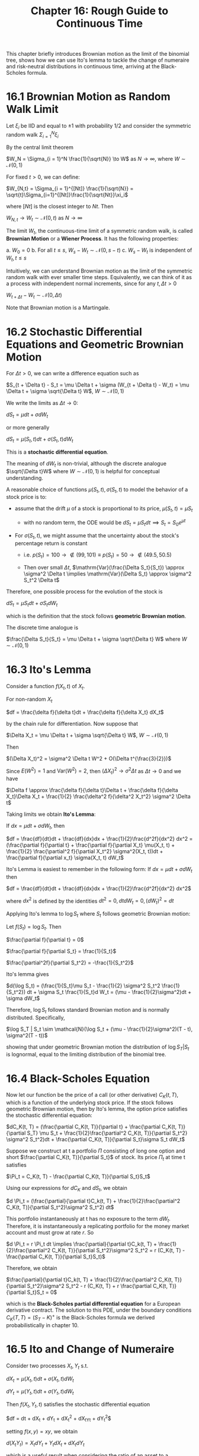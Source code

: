 #+TITLE: Chapter 16: Rough Guide to Continuous Time

This chapter briefly introduces Brownian motion as the limit of the
binomial tree, shows how we can use Ito's lemma to tackle the change
of numeraire and risk-neutral distributions in continuous time,
arriving at the Black-Scholes formula.

* 16.1 Brownian Motion as Random Walk Limit

Let $\xi_i$ be IID and equal to $\pm 1$ with probability 1/2 and consider the symmetric random walk $\Sigma_{i=1}^N \xi_i$

By the central limit theorem

$W_N = \Sigma_{i = 1}^N \frac{1}{\sqrt{N}} \to W$ as $N \to \infty$, where $W \sim \mathcal{N}(0, 1)$

For fixed $t>0$, we can define:

$W_{N,t} = \Sigma_{i = 1}^{[Nt]} \frac{1}{\sqrt{N}} = \sqrt{t}\Sigma_{i=1}^{[Nt]}\frac{1}{\sqrt{Nt}}\xi_i$

where $[Nt]$ is the closest integer to $Nt$. Then

$W_{N, t} \to W_t \sim \mathcal{N}(0, t)$ as $N \to \infty$

The limit $W_t$, the continuous-time limit of a symmetric random walk,
is called *Brownian Motion* or a *Wiener Process*.  It has the following
properties:

a. $W_0 = 0$
b. For all $t \leq s$, $W_s - W_t \sim \mathcal{N}(0, s - t)$
c. $W_s - W_t$ is independent of $W_t, t \leq s$

Intuitively, we can understand Brownian motion as the limit of the
symmetric random walk with ever smaller time steps.  Equivalently, we
can think of it as a process with independent normal increments, since
for any $t, \Delta t > 0$

$W_{t + \Delta t} - W_t \sim \mathcal{N}(0, \Delta t)$

Note that Brownian motion is a Martingale.

* 16.2 Stochastic Differential Equations and Geometric Brownian Motion

For $\Delta t > 0$, we can write a difference equation such as

$S_{t + \Delta t} - S_t = \mu \Delta t + \sigma (W_{t + \Delta t} - W_t) = \mu \Delta t + \sigma \sqrt{\Delta t} W$, $W \sim \mathcal{N}(0, 1)$

We write the limits as $\Delta t \to 0$:

$dS_t = \mu dt + \sigma d W_t$

or more generally

$dS_t = \mu(S_t, t)dt + \sigma(S_t, t) d W_t$

This is a *stochastic differential equation*.

The meaning of $dW_t$ is non-trivial, although the discrete analogue
$\sqrt{\Delta t}W$ where $W \sim \mathcal{N}(0, 1)$ is helpful for
conceptual understanding.

A reasonable choice of functions $\mu(S_t, t), \sigma(S_t, t)$ to model the behavior of a stock price is to:

- assume that the drift $\mu$ of a stock is proportional to its price, $\mu(S_t, t) = \mu S_t$
  - with no random term, the ODE would be $dS_t = \mu S_tdt \implies S_t = S_0e^{\mu t}$

- For $\sigma(S_t, t)$, we might assume that the uncertainty about the stock's percentage return is constant

  - i.e. $p(S_t) = 100 \to \not \in (99, 101) \equiv p(S_t) = 50 \to \not \in (49.5, 50.5)$

  - Then over small $\Delta t$, $\mathrm{Var}(\frac{\Delta S_t}{S_t}) \approx \sigma^2 \Delta t \implies \mathrm{Var}(\Delta S_t) \approx \sigma^2 S_t^2 \Delta t$

Therefore, one possible process for the evolution of the stock is

$dS_t = \mu S_t dt + \sigma S_t d W_t$

which is the definition that the stock follows *geometric Brownian motion*.

The discrete time analogue is

$\frac{\Delta S_t}{S_t} = \mu \Delta t + \sigma \sqrt{\Delta t} W$ where $W \sim \mathcal{N}(0, 1)$

* 16.3 Ito's Lemma

Consider a function $f(X_t, t)$ of $X_t$.

For non-random $X_t$

$df = \frac{\delta f}{\delta t}dt + \frac{\delta f}{\delta X_t} dX_t$

by the chain rule for differentiation. Now suppose that

$\Delta X_t = \mu \Delta t + \sigma \sqrt{\Delta t} W$, $W \sim \mathcal{N}(0, 1)$

Then

$(\Delta X_t)^2 = \sigma^2 \Delta t W^2 + O(\Delta t^{\frac{3}{2}})$

Since $E(W^2) = 1$ and $\mathrm{Var}(W^2) = 2$, then $(\Delta X_t)^2 \to \sigma^2 \Delta t$ as $\Delta t \to 0$ and we have

$\Delta f \approx \frac{\delta f}{\delta t}\Delta t + \frac{\delta f}{\delta X_t}\Delta X_t + \frac{1}{2} \frac{\delta^2 f}{\delta^2 X_t^2} \sigma^2 \Delta t$

Taking limits we obtain *Ito's Lemma*:

If $dx = \mu dt + \sigma dW_t$, then

$df = \frac{df}{dt}dt + \frac{df}{dx}dx + \frac{1}{2}\frac{d^2f}{dx^2} dx^2 = (\frac{\partial f}{\partial t} + \frac{\partial f}{\partial X_t} \mu(X_t, t) + \frac{1}{2} \frac{\partial^2 f}{\partial X_t^2} \sigma^2(X_t, t))dt + \frac{\partial f}{\partial x_t} \sigma(X_t, t) dW_t$


Ito's Lemma is easiest to remember in the following form: If $dx = \mu dt + \sigma d W_t$ then

$df = \frac{df}{dt}dt + \frac{df}{dx}dx + \frac{1}{2}\frac{d^2f}{dx^2} dx^2$

where $dx^2$ is defined by the identities $dt^2 = 0, dtdW_t = 0, (dW_t)^2 = dt$

Applying Ito's lemma to $\log S_t$ where $S_t$ follows geometric Brownian motion:

Let $f(S_t) = \log S_t$. Then

$\frac{\partial f}{\partial t} = 0$

$\frac{\partial f}{\partial S_t} = \frac{1}{S_t}$

$\frac{\partial^2f}{\partial S_t^2} = -\frac{1}{S_t^2}$

Ito's lemma gives

$d(\log S_t) = (\frac{1}{S_t}\mu S_t - \frac{1}{2} \sigma^2 S_t^2 \frac{1}{S_t^2}) dt + \sigma S_t \frac{1}{S_t}d W_t = (\mu - \frac{1}{2}\sigma^2)dt + \sigma dW_t$

Therefore, $\log S_t$ follows standard Brownian motion and is normally distributed. Specifically,

$\log S_T | S_t \sim \mathcal{N}(\log S_t + (\mu - \frac{1}{2}\sigma^2)(T - t), \sigma^2(T - t))$

showing that under geometric Brownian motion the distribution of $\log
S_T | S_t$
is lognormal, equal to the limiting distribution of the binomial tree.

* 16.4 Black-Scholes Equation

Now let our function be the price of a call (or other derivative)
$C_K(t, T)$, which is a function of the underlying stock price. If the
stock follows geometric Brownian motion, then by Ito's lemma, the
option price satisfies the stochastic differential equation:

$dC_K(t, T) = (\frac{\partial C_K(t, T)}{\partial t} + \frac{\partial C_K(t, T)}{\partial S_T} \mu S_t + \frac{1}{2}\frac{\partial^2 C_K(t, T)}{\partial S_t^2} \sigma^2 S_t^2)dt + \frac{\partial C_K(t, T)}{\partial S_t}\sigma S_t dW_t$

Suppose we construct at t a portfolio $\Pi$ consisting of long one
option and short $\frac{\partial C_K(t, T)}{\partial S_t}$ of
stock. Its price $\Pi_t$ at time t satisfies

$\Pi_t = C_K(t, T) - \frac{\partial C_K(t, T)}{\partial S_t}S_t$

Using our expressions for $dC_K$ and $dS_t$, we obtain

$d \Pi_t = (\frac{\partial}{\partial t}C_k(t, T) + \frac{1}{2}\frac{\partial^2 C_K(t, T)}{\partial S_t^2}\sigma^2 S_t^2) dt$

This portfolio instantaneously at t has no exposure to the term
$dW_t$. Therefore, it is instantaneously a replicating portfolio for
the money market account and must grow at rate $r$. So

$d \Pi_t = r \Pi_t dt \implies \frac{\partial}{\partial t}C_k(t, T) + \frac{1}{2}\frac{\partial^2 C_K(t, T)}{\partial S_t^2}\sigma^2 S_t^2 = r (C_K(t, T) - \frac{\partial C_K(t, T)}{\partial S_t}S_t)$

Therefore, we obtain

$\frac{\partial}{\partial t}C_k(t, T) + \frac{1}{2}\frac{\partial^2 C_K(t, T)}{\partial S_t^2}\sigma^2 S_t^2 -  r (C_K(t, T) + r \frac{\partial C_K(t, T)}{\partial S_t}S_t = 0$

which is the *Black-Scholes partial differential equation* for a
European derivative contract. The solution to this PDE, under the
boundary conditions $C_K(T, T) = (S_T - K)^+$ is the Black-Scholes
formula we derived probabilistically in chapter 10.

* 16.5 Ito and Change of Numeraire

Consider two processes $X_t, Y_t$ s.t.

$dX_t = \mu(X_t, t)dt + \sigma(X_t, t) dW_t$

$dY_t = \mu(Y_t, t)dt + \sigma(Y_t, t) dW_t$

Then $f(X_t, Y_t, t)$ satisfies the stochastic differential equation

$df = \frac{\partial f}{\partial t}dt +
\frac{\partial f}{\partial X_t}dX_t +
\frac{\partial f}{\partial Y_t}dY_t +
\frac{1}{2}\frac{\partial^2 f}{\partial X_t^2}dX_t^2 +
\frac{\partial^2 f}{\partial X_tY_t}dX_tY_t +
\frac{1}{2}\frac{\partial^2 f}{\partial Y_t^2}dY_t^2$

setting $f(x, y) = xy$, we obtain

$d(X_tY_t) = X_tdY_t + Y_tdX_t + dX_tdY_t$

which is a useful result when considering the ratio of an asset to a numeraire.

Suppose that $S_t$ follows geometric Brownian motion $dS_t = \mu S_t
dt + \sigma S_t dW_t$.
The money market account $M_t = e^{rt}$ satisfies $dM_t = rM_t dt$, and so

$d(\frac{1}{M_t}) = -\frac{1}{M_t^2}dM_t = -\frac{r}{M_t}dt$

We can now apply Ito's lemma to the ratio $S_t/M_t$:

$d(\frac{S_t}{M_t}) = (\mu - r)\frac{S_t}{M_t} + \sigma \frac{S_t}{M_t} dW_t$

Thus $S_t/M_t$ follows geometric Brownian motion, and we have

$\log(\frac{S_t}{M_t} | S_t) \sim \mathcal{N}(\log(\frac{S_t}{M_t}) + (\mu - r)(T - t) - \frac{1}{2}\sigma^2(T - t), \sigma \sqrt{T - t})$

As an example, let $f(S_t) = F(t, T) = S_t e^{r(T - t)}$, the forward
price at time t. Then we have:

$\frac{\partial f}{\partial t} = -rS_te^{r(T - t)}$ and $\frac{\partial f}{\partial S_t} = e^{r(T - t)}$

and Ito's lemma gives us the following stochastic differential
equation for the forward price:

$dF(t, T) = (\mu - r)F(t, T)dt + \sigma F(t, T)dW_t$

In the risk-neutral world, $\mu = r$ and we have

$dF(t, T) = \sigma F(t, T)dW_t$

Therefore,

$\log F(T^*, T) | F(t, T) \sim \mathcal{N}(\log F(t, T) - \frac{1}{2}\sigma^2(T^* - t), \sigma^2(T^* - t))$

and

$E(F(T^*, T) | F(t, T)) = F(t, T)$

for $t \leq T^* \leq T$. This shows that the forward price is a
martingale under the risk-neutral distribution. This was shown
earlier: we know from the fundamental theorem that we must have this
result, since the forward price is itself the ratio of the stock to
the ZCB.

#+begin_quote
We can begin to see the formation of a continuous-time analogue of our
work on numeraires, martingales and the fundamental theorem.

First we choose an appropriate numeraire, often chosen to simplify
calculation.

Given the stochastic differential equation for the underlying asset,
we calculate using Ito’s lemma the stochastic differential equation
for assets rebased by that numeraire.

By the fundamental theorem, the absence of arbitrage is equivalent to
the rebased assets being martingales, which is itself equivalent to
the stochastic differential equation having zero drift.

We can thus determine the risk-neutral distribution with respect to
the numeraire by imposing this condition.
#+end_quote

Delightful

There is another example in the book of a change of numeraire, in
which he sets the stock price $S_t$ as the numeraire and calculates $d(\frac{M_t}{S_t})$

The change of numeraire machinery above is a powerful tool in finance,
and we can immediately apply it to the /Black-Scholes Formula/.

We can split the payout $(S_T - K)^+ = (S_T - K) I\{S_T \geq K\}$ into
2 parts:

*A*. $S_T I\{S_T \geq K\}$
*B*. $-KI\{S_T \geq K\}$

To price *A*, let the price at time t be denoted $D^A(t, T)$ and the
payout at time T be denoted $D^A(T, T) = S_T I\{S_T \geq K\}$. By
the fundamental theorem:

$\frac{D^A(t, T)}{S_t} = P^{**}(S_T \geq K | S_t)$

where $P^{**}$ is the risk-neutral distribution with respect to the
stock numeraire. Therefore,


$D^A(t, T) = S_t P^{**}(S_T \geq K | S_t)$

Under the risk-neutral distribution with respect to the stock
numeraire, we set $\mu = r + \sigma^2$ and

$\log S_T | S_t \sim \mathcal{N}(\log S_t + (r + \frac{1}{2} \sigma^2)(T - t), \sigma^2(T - t))$

Therefore,

$P^{**}(S_T \geq K | S_t) = \Phi(\frac{\log (\frac{S_t}{K}) + (r + \frac{\sigma^2}{2})(T - t)}{\sigma \sqrt{T - t}})$

For *B*, we use the money market account as the numeraire, and consider
the derivative with payout at time T $D^B(T, T) = KI\{S_T \geq K\}$.
By the fundamental theorem:

$\frac{D^B(t, T)}{M_t} = Ke^{-rT}P^*(S_T \geq K | S_t)$

Under $P^*$, the risk-neutral distribution w.r.t the money market
account, we set $\mu = r$, and so

$\log S_T | S_t \sim \mathcal{N}(\log S_t + (r - \frac{1}{2}\sigma^2)(T - t), \sigma^2(T - t))$

Combining *A* and *B* we obtain the *Black-Scholes formula*:

*A*. $S_T I\{S_T \geq K\}$
*B*. $-KI\{S_T \geq K\}$

$C_K(t, T) = S_t \Phi(\frac{\log (\frac{S_t}{K}) + (r + \frac{\sigma^2}{2})(T - t)}{\sigma \sqrt{T - t}}) - Ke^{-r(T - t)} \Phi(\frac{\log (\frac{S_t}{K}) + (r + \frac{\sigma^2}{2})(T - t)}{\sigma \sqrt{T - t}} - \sigma \sqrt{T - t})$
